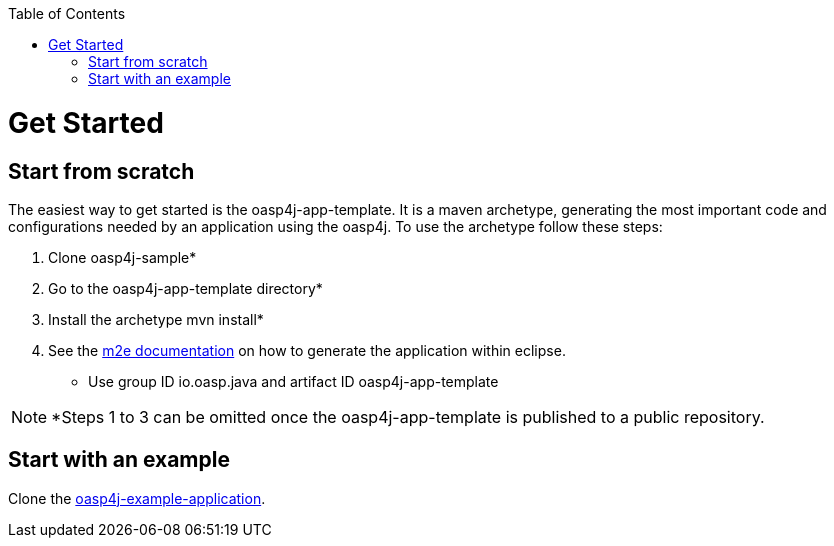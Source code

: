 :toc:
toc::[]

= Get Started

== Start from scratch

The easiest way to get started is the oasp4j-app-template. It is a maven archetype, generating the most important code and configurations needed by an application using the oasp4j.
To use the archetype follow these steps:

. Clone oasp4j-sample*
. Go to the oasp4j-app-template directory*
. Install the archetype +mvn install+*
. See the link:http://books.sonatype.com/m2eclipse-book/reference/creating.html#creating-sect-m2e-create-archetype[m2e documentation] on how to generate the application within eclipse.
** Use group ID +io.oasp.java+ and artifact ID +oasp4j-app-template+

NOTE: *Steps 1 to 3 can be omitted once the oasp4j-app-template is published to a public repository.

== Start with an example

Clone the link:https://github.com/oasp/oasp4j/tree/develop/samples[oasp4j-example-application].